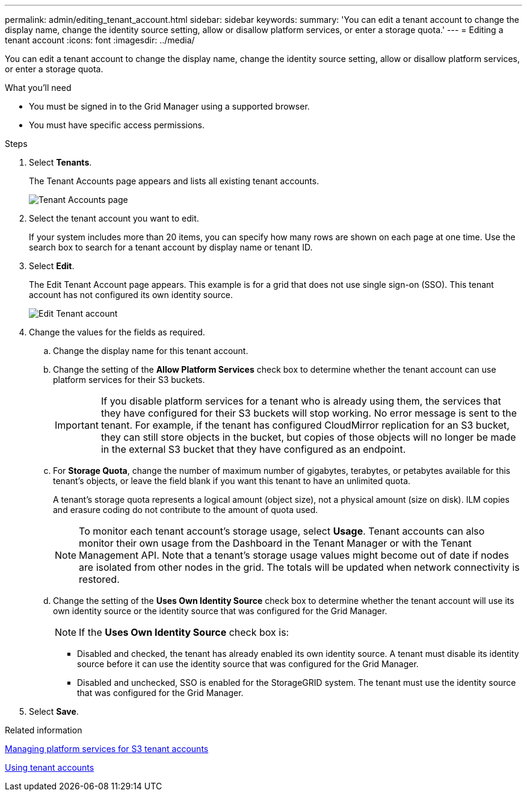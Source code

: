 ---
permalink: admin/editing_tenant_account.html
sidebar: sidebar
keywords: 
summary: 'You can edit a tenant account to change the display name, change the identity source setting, allow or disallow platform services, or enter a storage quota.'
---
= Editing a tenant account
:icons: font
:imagesdir: ../media/

[.lead]
You can edit a tenant account to change the display name, change the identity source setting, allow or disallow platform services, or enter a storage quota.

.What you'll need

* You must be signed in to the Grid Manager using a supported browser.
* You must have specific access permissions.

.Steps

. Select *Tenants*.
+
The Tenant Accounts page appears and lists all existing tenant accounts.
+
image::../media/tenant_accounts_page.png[Tenant Accounts page]

. Select the tenant account you want to edit.
+
If your system includes more than 20 items, you can specify how many rows are shown on each page at one time. Use the search box to search for a tenant account by display name or tenant ID.

. Select *Edit*.
+
The Edit Tenant Account page appears. This example is for a grid that does not use single sign-on (SSO). This tenant account has not configured its own identity source.
+
image::../media/edit_tenant_account.png[Edit Tenant account]

. Change the values for the fields as required.
 .. Change the display name for this tenant account.
 .. Change the setting of the *Allow Platform Services* check box to determine whether the tenant account can use platform services for their S3 buckets.
+
IMPORTANT: If you disable platform services for a tenant who is already using them, the services that they have configured for their S3 buckets will stop working. No error message is sent to the tenant. For example, if the tenant has configured CloudMirror replication for an S3 bucket, they can still store objects in the bucket, but copies of those objects will no longer be made in the external S3 bucket that they have configured as an endpoint.

 .. For *Storage Quota*, change the number of maximum number of gigabytes, terabytes, or petabytes available for this tenant's objects, or leave the field blank if you want this tenant to have an unlimited quota.
+
A tenant's storage quota represents a logical amount (object size), not a physical amount (size on disk). ILM copies and erasure coding do not contribute to the amount of quota used.
+
NOTE: To monitor each tenant account's storage usage, select *Usage*. Tenant accounts can also monitor their own usage from the Dashboard in the Tenant Manager or with the Tenant Management API. Note that a tenant's storage usage values might become out of date if nodes are isolated from other nodes in the grid. The totals will be updated when network connectivity is restored.

 .. Change the setting of the *Uses Own Identity Source* check box to determine whether the tenant account will use its own identity source or the identity source that was configured for the Grid Manager.
+
NOTE: If the *Uses Own Identity Source* check box is:

  *** Disabled and checked, the tenant has already enabled its own identity source. A tenant must disable its identity source before it can use the identity source that was configured for the Grid Manager.
  *** Disabled and unchecked, SSO is enabled for the StorageGRID system. The tenant must use the identity source that was configured for the Grid Manager.
. Select *Save*.

.Related information

xref:managing_platform_services_for_s3_tenant_accounts.adoc[Managing platform services for S3 tenant accounts]

http://docs.netapp.com/sgws-115/topic/com.netapp.doc.sg-tenant-admin/home.html[Using tenant accounts]
